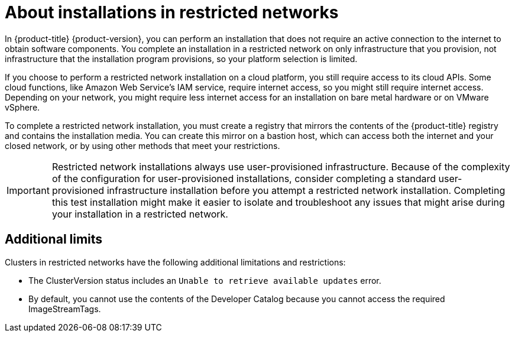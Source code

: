 // Module included in the following assemblies:
//
// * installing/installing_aws/installing-restricted-networks-aws.adoc
// * installing/installing_bare_metal/installing-restricted-networks-bare-metal.adoc
// * installing/installing_vsphere/installing-restricted-networks-vsphere.adoc

[id="installation-about-restricted-networks_{context}"]
= About installations in restricted networks

In {product-title} {product-version}, you can perform an installation that does not
require an active connection to the internet to obtain software components. You
complete an installation in a restricted network on only infrastructure that you provision,
not infrastructure that the installation program provisions, so your platform selection is
limited.
// maybe point out that you can follow the bare metal installation rules on supported hardware and link to the matrix

If you choose to perform a restricted network installation on a cloud platform, you
still require access to its cloud APIs. Some cloud functions, like
Amazon Web Service's IAM service, require internet access, so you might still
require internet access.
//behind a proxy
Depending on your network, you might require less internet
access for an installation on bare metal hardware or on VMware vSphere.

To complete a restricted network installation, you must create a registry that
mirrors the contents of the {product-title} registry and contains the
installation media. You can create this mirror on a bastion host, which can
access both the internet and your closed network, or by using other methods
that meet your restrictions.

[IMPORTANT]
====
Restricted network installations always use user-provisioned infrastructure.
Because of the complexity of the configuration for user-provisioned installations,
consider completing a standard user-provisioned infrastructure installation before
you attempt a restricted network installation. Completing this test installation might
make it easier to isolate and troubleshoot any issues that might arise
during your installation in a restricted network.
====

[id="installation-restricted-network-limits{context}"]
== Additional limits

Clusters in restricted networks have the following additional limitations and restrictions:

* The ClusterVersion status includes an `Unable to retrieve available updates`
error.
//* The authentication Operator might randomly fail.
* By default, you cannot use the contents of the Developer Catalog because
 you cannot access the required ImageStreamTags.
//* The `TelemeterClientDown` and `Watchdog` alerts from the monitoring Operator always display.
